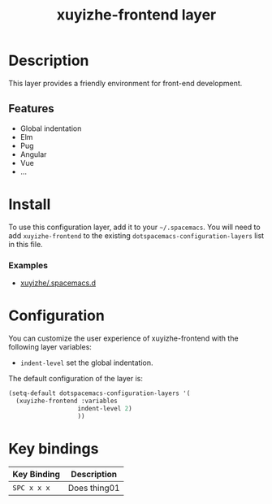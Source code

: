 #+TITLE: xuyizhe-frontend layer

# TOC links should be GitHub style anchors.
* Table of Contents                                        :TOC_4_gh:noexport:
- [[#description][Description]]
  - [[#features][Features]]
- [[#install][Install]]
    - [[#examples][Examples]]
- [[#configuration][Configuration]]
- [[#key-bindings][Key bindings]]

* Description
  This layer provides a friendly environment for front-end development.

** Features
  - Global indentation
  - Elm
  - Pug
  - Angular
  - Vue
  - ...

* Install
To use this configuration layer, add it to your =~/.spacemacs=. You will need to
add =xuyizhe-frontend= to the existing =dotspacemacs-configuration-layers= list in this
file.

*** Examples
   - [[https://github.com/xuyizhe/.spacemacs.d][xuyizhe/.spacemacs.d]]

* Configuration
  
You can customize the user experience of xuyizhe-frontend with the following
layer variables: 

- =indent-level= set the global indentation.
  
The default configuration of the layer is:

#+BEGIN_SRC emacs-lisp
(setq-default dotspacemacs-configuration-layers '(
  (xuyizhe-frontend :variables
                   indent-level 2)
                   ))
#+END_SRC

* Key bindings

| Key Binding | Description    |
|-------------+----------------|
| ~SPC x x x~ | Does thing01   |

# Use GitHub URLs if you wish to link a Spacemacs documentation file or its heading.
# Examples:
# [[https://github.com/syl20bnr/spacemacs/blob/master/doc/VIMUSERS.org#sessions]]
# [[https://github.com/syl20bnr/spacemacs/blob/master/layers/%2Bfun/emoji/README.org][Link to Emoji layer README.org]]
# If space-doc-mode is enabled, Spacemacs will open a local copy of the linked file.
